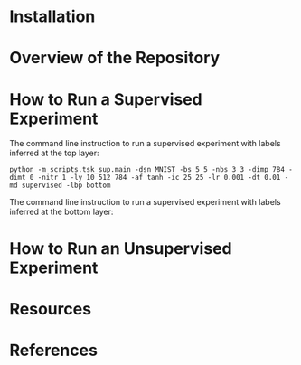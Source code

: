 :PROPERTIES:
:CATEGORY: notebook
:ID:       a39624fb-dacc-4ae9-8a13-c36d9cb0b646
:END:
#+STARTUP: overview indent
#+OPTIONS: toc:2


* Installation

* Overview of the Repository

* How to Run a Supervised Experiment

The command line instruction to run a supervised experiment with labels inferred at the top layer:

=python -m scripts.tsk_sup.main -dsn MNIST -bs 5 5 -nbs 3 3 -dimp 784 -dimt 0 -nitr 1 -ly 10 512 784 -af tanh -ic 25 25 -lr 0.001 -dt 0.01 -md supervised -lbp bottom=

The command line instruction to run a supervised experiment with labels inferred at the bottom layer:


* How to Run an Unsupervised Experiment

* Resources

* References
